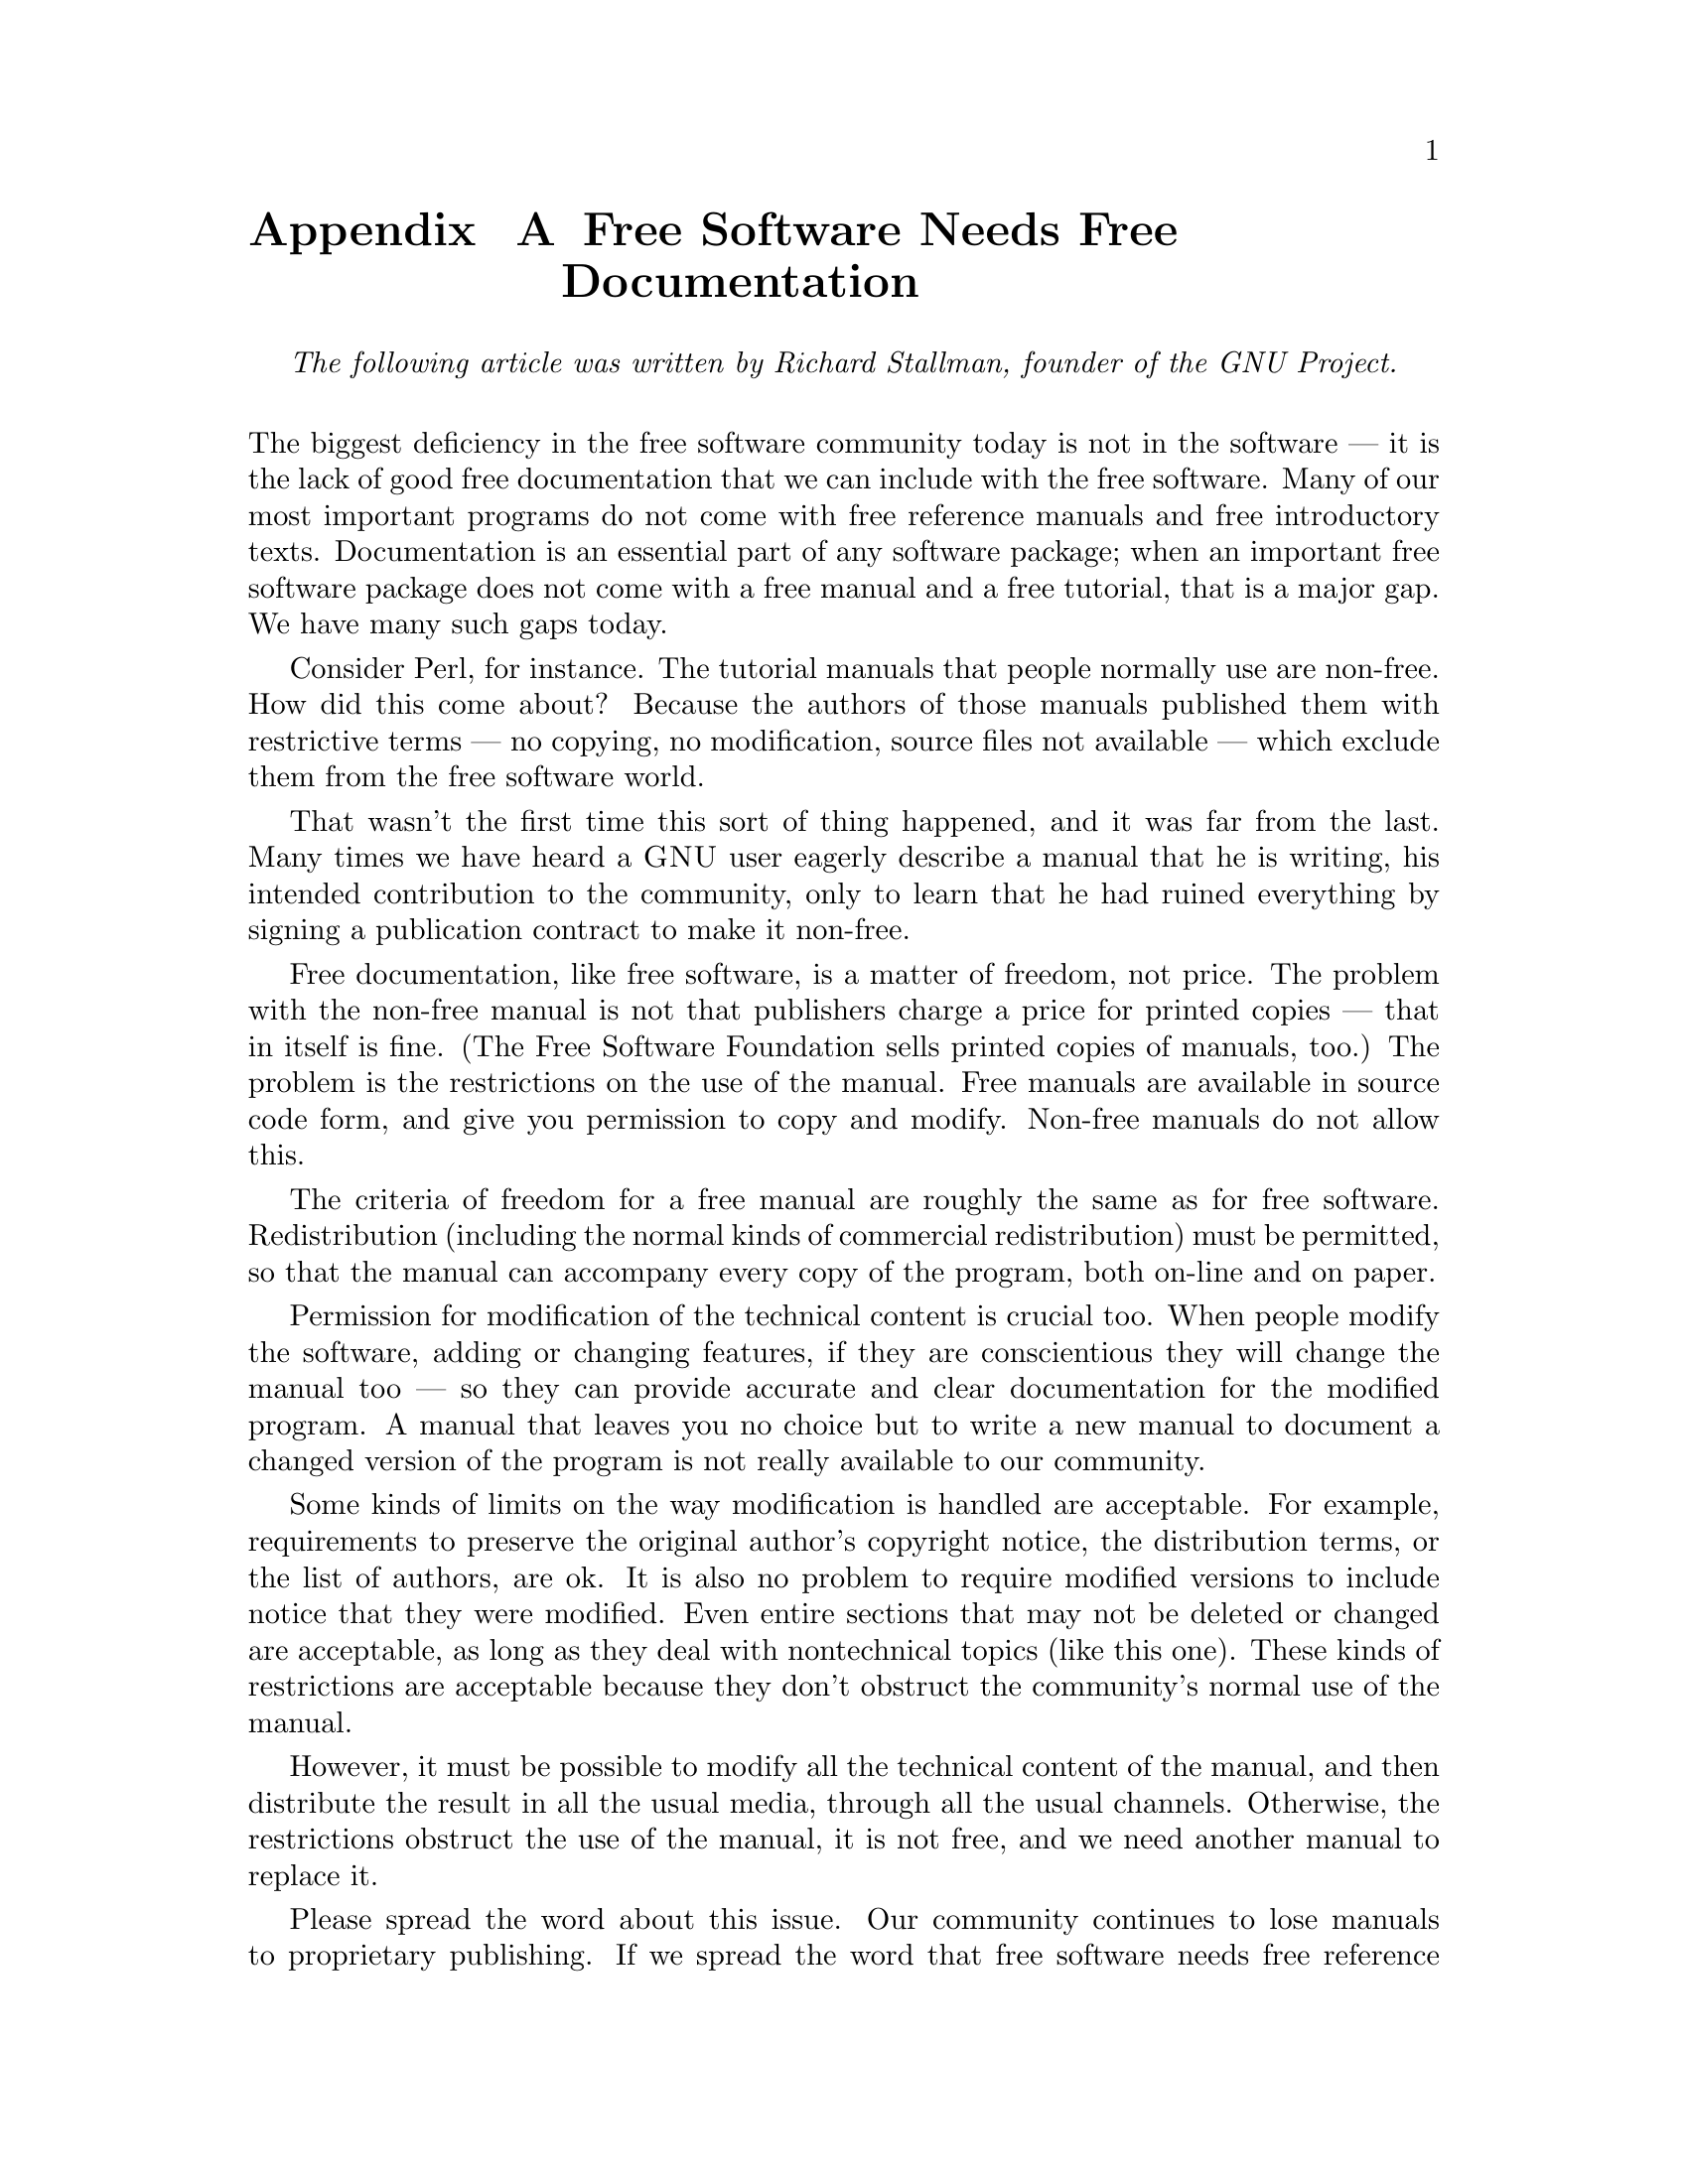 @node Free Software Needs Free Documentation
@appendix Free Software Needs Free Documentation

@indent
@i{The following article was written by Richard Stallman, founder of the GNU Project.}
@*

@noindent
The biggest deficiency in the free software community today is not in the software --- it is the lack of good free documentation that we can include with the free software. Many of our most important programs do not come with free reference manuals and free introductory texts. Documentation is an essential part of any software package; when an important free software package does not come with a free manual and a free tutorial, that is a major gap. We have many such gaps today.

Consider Perl, for instance. The tutorial manuals that people normally use are non-free. How did this come about? Because the authors of those manuals published them with restrictive terms --- no copying, no modification, source files not available --- which exclude them from the free software world.

That wasn't the first time this sort of thing happened, and it was far from the last. Many times we have heard a @sc{GNU} user eagerly describe a manual that he is writing, his intended contribution to the community, only to learn that he had ruined everything by signing a publication contract to make it non-free.

Free documentation, like free software, is a matter of freedom, not price. The problem with the non-free manual is not that publishers charge a price for printed copies --- that in itself is fine. (The Free Software Foundation sells printed copies of manuals, too.) The problem is the restrictions on the use of the manual. Free manuals are available in source code form, and give you permission to copy and modify. Non-free manuals do not allow this.

The criteria of freedom for a free manual are roughly the same as for free software. Redistribution (including the normal kinds of commercial redistribution) must be permitted, so that the manual can accompany every copy of the program, both on-line and on paper.

Permission for modification of the technical content is crucial too. When people modify the software, adding or changing features, if they are conscientious they will change the manual too --- so they can provide accurate and clear documentation for the modified program. A manual that leaves you no choice but to write a new manual to document a changed version of the program is not really available to our community.

Some kinds of limits on the way modification is handled are acceptable. For example, requirements to preserve the original author's copyright notice, the distribution terms, or the list of authors, are ok. It is also no problem to require modified versions to include notice that they were modified. Even entire sections that may not be deleted or changed are acceptable, as long as they deal with nontechnical topics (like this one). These kinds of restrictions are acceptable because they don't obstruct the community's normal use of the manual.

However, it must be possible to modify all the technical content of the manual, and then distribute the result in all the usual media, through all the usual channels. Otherwise, the restrictions obstruct the use of the manual, it is not free, and we need another manual to replace it.

Please spread the word about this issue. Our community continues to lose manuals to proprietary publishing. If we spread the word that free software needs free reference manuals and free tutorials, perhaps the next person who wants to contribute by writing documentation will realize, before it is too late, that only free manuals contribute to the free software community.

If you are writing documentation, please insist on publishing it under the @sc{GNU} Free Documentation License or another free documentation license. Remember that this decision requires your approval --- you don't have to let the publisher decide. Some commercial publishers will use a free license if you insist, but they will not propose the option; it is up to you to raise the issue and say firmly that this is what you want. If the publisher you are dealing with refuses, please try other publishers. If you're not sure whether a proposed license is free, write to licensing@@gnu.org.

You can encourage commercial publishers to sell more free, copylefted manuals and tutorials by buying them, and particularly by buying copies from the publishers that paid for their writing or for major improvements. Meanwhile, try to avoid buying non-free documentation at all. Check the distribution terms of a manual before you buy it, and insist that whoever seeks your business must respect your freedom. Check the history of the book, and try reward the publishers that have paid or pay the authors to work on it.

The Free Software Foundation maintains a list of free documentation published by other publishers, at @url{http://www.fsf.org/doc/other-free-books.html}.
